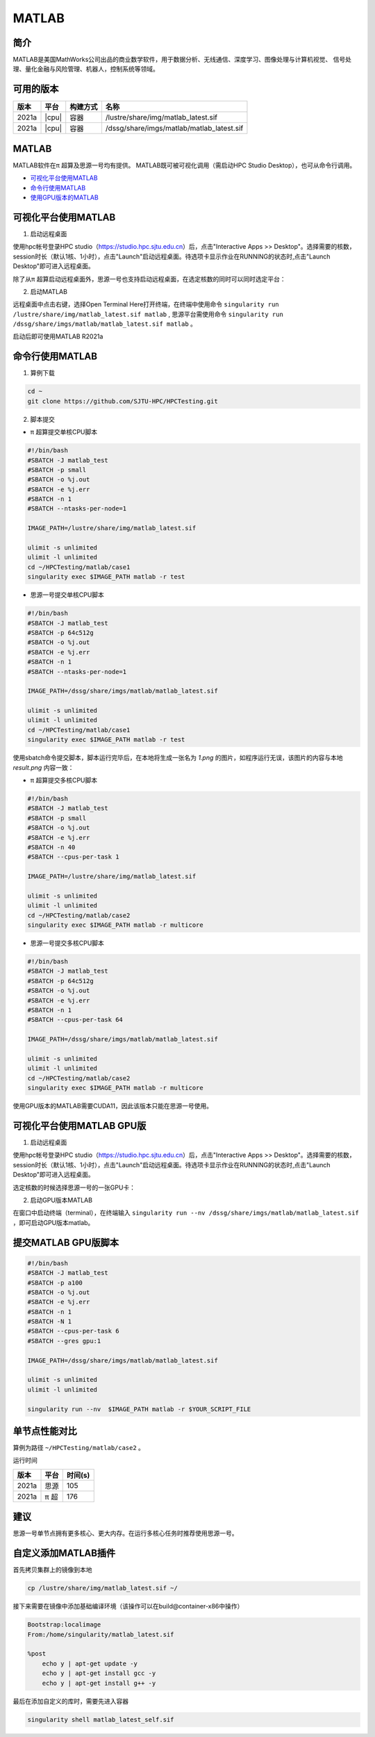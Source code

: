 .. _matlab:

MATLAB
===============

简介
-------

MATLAB是美国MathWorks公司出品的商业数学软件，用于数据分析、无线通信、深度学习、图像处理与计算机视觉、
信号处理、量化金融与风险管理、机器人，控制系统等领域。

可用的版本
----------------
+----------+----------------+----------+-------------------------------------------------+
|版本      |平台            |构建方式  |名称                                             |
+==========+================+==========+=================================================+
| 2021a    |  |cpu|         | 容器     |/lustre/share/img/matlab_latest.sif              |
+----------+----------------+----------+-------------------------------------------------+
| 2021a    |  |cpu|         | 容器     |/dssg/share/imgs/matlab/matlab_latest.sif        |
+----------+----------------+----------+-------------------------------------------------+



MATLAB
------------------------
MATLAB软件在π 超算及思源一号均有提供。
MATLAB既可被可视化调用（需启动HPC Studio Desktop），也可从命令行调用。

- `可视化平台使用MATLAB`_
- `命令行使用MATLAB`_
- `使用GPU版本的MATLAB`_

.. _可视化平台使用MATLAB:

可视化平台使用MATLAB
-----------------------

1. 启动远程桌面

使用hpc帐号登录HPC studio（https://studio.hpc.sjtu.edu.cn）后，点击"Interactive Apps >> Desktop"。选择需要的核数，session时长（默认1核、1小时），点击"Launch"启动远程桌面。待选项卡显示作业在RUNNING的状态时,点击"Launch Desktop"即可进入远程桌面。

.. image:: ../img/matlab01.png
.. image:: ../img/matlab02.png

除了从π 超算启动远程桌面外，思源一号也支持启动远程桌面，在选定核数的同时可以同时选定平台：

.. image:: ../img/matlab02_1.png


2. 启动MATLAB

远程桌面中点击右键，选择Open Terminal Here打开终端，在终端中使用命令 ``singularity run /lustre/share/img/matlab_latest.sif matlab`` , 思源平台需使用命令 ``singularity run /dssg/share/imgs/matlab/matlab_latest.sif matlab`` 。

启动后即可使用MATLAB R2021a

.. image:: ../img/matlab03.png
.. image:: ../img/matlab04.png
.. image:: ../img/matlab05.png



.. _命令行使用MATLAB:

命令行使用MATLAB
---------------------

1. 算例下载

.. code:: console
   
   cd ~
   git clone https://github.com/SJTU-HPC/HPCTesting.git


2. 脚本提交

-  π 超算提交单核CPU脚本

.. code:: bash

    #!/bin/bash
    #SBATCH -J matlab_test
    #SBATCH -p small
    #SBATCH -o %j.out
    #SBATCH -e %j.err
    #SBATCH -n 1
    #SBATCH --ntasks-per-node=1

    IMAGE_PATH=/lustre/share/img/matlab_latest.sif

    ulimit -s unlimited
    ulimit -l unlimited
    cd ~/HPCTesting/matlab/case1
    singularity exec $IMAGE_PATH matlab -r test



-  思源一号提交单核CPU脚本

.. code:: bash

    #!/bin/bash
    #SBATCH -J matlab_test
    #SBATCH -p 64c512g
    #SBATCH -o %j.out
    #SBATCH -e %j.err
    #SBATCH -n 1
    #SBATCH --ntasks-per-node=1

    IMAGE_PATH=/dssg/share/imgs/matlab/matlab_latest.sif
    
    ulimit -s unlimited
    ulimit -l unlimited
    cd ~/HPCTesting/matlab/case1
    singularity exec $IMAGE_PATH matlab -r test


使用sbatch命令提交脚本，脚本运行完毕后，在本地将生成一张名为 `1.png` 的图片，如程序运行无误，该图片的内容与本地 `result.png` 内容一致：

.. image:: ../img/matlab_result.png

-  π 超算提交多核CPU脚本

.. code:: bash

    #!/bin/bash
    #SBATCH -J matlab_test
    #SBATCH -p small
    #SBATCH -o %j.out
    #SBATCH -e %j.err
    #SBATCH -n 40
    #SBATCH --cpus-per-task 1

    IMAGE_PATH=/lustre/share/img/matlab_latest.sif

    ulimit -s unlimited
    ulimit -l unlimited
    cd ~/HPCTesting/matlab/case2
    singularity exec $IMAGE_PATH matlab -r multicore


-  思源一号提交多核CPU脚本

.. code:: bash

    #!/bin/bash
    #SBATCH -J matlab_test
    #SBATCH -p 64c512g
    #SBATCH -o %j.out
    #SBATCH -e %j.err
    #SBATCH -n 1
    #SBATCH --cpus-per-task 64

    IMAGE_PATH=/dssg/share/imgs/matlab/matlab_latest.sif
    
    ulimit -s unlimited
    ulimit -l unlimited
    cd ~/HPCTesting/matlab/case2
    singularity exec $IMAGE_PATH matlab -r multicore



.. _使用GPU版本的MATLAB:

使用GPU版本的MATLAB需要CUDA11，因此该版本只能在思源一号使用。

可视化平台使用MATLAB GPU版
---------------------------------

1. 启动远程桌面

使用hpc帐号登录HPC studio（https://studio.hpc.sjtu.edu.cn）后，点击"Interactive Apps >> Desktop"。选择需要的核数，session时长（默认1核、1小时），点击"Launch"启动远程桌面。待选项卡显示作业在RUNNING的状态时,点击"Launch Desktop"即可进入远程桌面。

.. image:: ../img/matlab01.png

选定核数的时候选择思源一号的一张GPU卡：

.. image:: ../img/matlab-siyuan-gpu.png

2. 启动GPU版本MATLAB

在窗口中启动终端（terminal），在终端输入 ``singularity run --nv /dssg/share/imgs/matlab/matlab_latest.sif`` ，即可启动GPU版本matlab。

.. image:: ../img/matlab-siyuan-gpu-01.png

.. image:: ../img/matlab-siyuan-gpu-02.png


提交MATLAB GPU版脚本
--------------------------

.. code:: bash

    #!/bin/bash
    #SBATCH -J matlab_test
    #SBATCH -p a100
    #SBATCH -o %j.out
    #SBATCH -e %j.err
    #SBATCH -n 1
    #SBATCH -N 1
    #SBATCH --cpus-per-task 6
    #SBATCH --gres gpu:1

    IMAGE_PATH=/dssg/share/imgs/matlab/matlab_latest.sif
    
    ulimit -s unlimited
    ulimit -l unlimited
    
    singularity run --nv  $IMAGE_PATH matlab -r $YOUR_SCRIPT_FILE


单节点性能对比
-------------------------------------------

算例为路径 ``~/HPCTesting/matlab/case2`` 。

运行时间

+----------+----------------+----------+
|版本      |平台            |时间(s)   |
+==========+================+==========+
| 2021a    |  思源          |  105     |
+----------+----------------+----------+
| 2021a    |  π 超          | 176      |
+----------+----------------+----------+

建议
----------------------------------------------------

思源一号单节点拥有更多核心、更大内存。在运行多核心任务时推荐使用思源一号。


自定义添加MATLAB插件
-------------------------

首先拷贝集群上的镜像到本地

.. code:: shell

   cp /lustre/share/img/matlab_latest.sif ~/

接下来需要在镜像中添加基础编译环境（该操作可以在build@container-x86中操作）

.. code:: shell

   Bootstrap:localimage
   From:/home/singularity/matlab_latest.sif

   %post
       echo y | apt-get update -y
       echo y | apt-get install gcc -y
       echo y | apt-get install g++ -y

最后在添加自定义的库时，需要先进入容器

.. code:: shell

   singularity shell matlab_latest_self.sif
